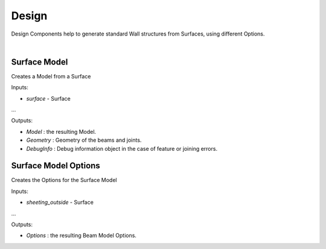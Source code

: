 ******
Design
******

Design Components help to generate standard Wall structures from Surfaces, using different Options.

.. image:: ../images/gh_design_workflow.png
    :width: 60%
|
Surface Model
-------------
Creates a Model from a Surface

Inputs:

* `surface` - Surface
...

Outputs:

*	`Model` : the resulting Model.
*	`Geometry` : Geometry of the beams and joints.
*   `DebugInfo` : Debug information object in the case of feature or joining errors.

Surface Model Options
---------------------
Creates the Options for the Surface Model

Inputs:

* `sheeting_outside` - Surface
...

Outputs:

*	`Options` : the resulting Beam Model Options.
